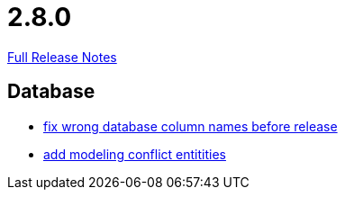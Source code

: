 // SPDX-FileCopyrightText: 2023 Artemis Changelog Contributors
//
// SPDX-License-Identifier: CC-BY-SA-4.0

= 2.8.0

link:https://github.com/ls1intum/Artemis/releases/tag/2.8.0[Full Release Notes]

== Database

* link:https://www.github.com/ls1intum/Artemis/commit/597f57942b41253db77e144e4a34c7c120395217[fix wrong database column names before release]
* link:https://www.github.com/ls1intum/Artemis/commit/322d6e7ff560a4e6f4c8865cc1858ae27cca6963[add modeling conflict entitities]


